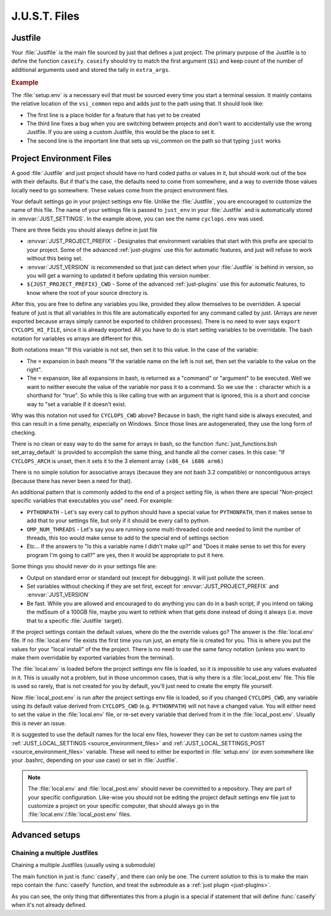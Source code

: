 .. default-domain:: bash

==============
J.U.S.T. Files
==============

.. _just-Justfile-file:

--------
Justfile
--------

.. file:: Justfile

Your :file:`Justfile` is the main file sourced by just that defines a just project. The primary purpose of the Justfile is to define the function ``caseify``. ``caseify`` should try to match the first argument (``$1``) and keep count of the number of additional arguments used and stored the tally in ``extra_args``.

.. rubric:: Example

.. code-block:: bash
   :caption: Justfile

    #!/usr/bin/env bash

    if [[ "${BASH_SOURCE[0]}" != "${0}" ]]; then # If being sourced
      set -euE
    fi
    source "${VSI_COMMON_DIR}/linux/just_env" "$(dirname "${BASH_SOURCE[0]}")/cyclops.env"

    cd "${PROJECT_CWD}"

    function caseify()
    {
      local just_arg=$1
      shift 1
      case ${just_arg} in
        foo) #ls foo files
          ls
          ;;
        two) # Target with two arguments
          echo $1 $2
          extra_args=2
          ;;
        # When a target starts with an _, it is hidden and is not included in
        # tab complete. It remains hidden from help unless a help comment is
        # added
        _hidden)
          echo Shhhhh
          ;;
        *)
          defaultify "${just_arg}" ${@+"${@}"}
          ;;
      esac
    }

    if ! command -v justify &> /dev/null; then caseify ${@+"${@}"};fi

.. seealso::

  :func:`just_functions.bsh source_environment_files`
    Sources environment
  :func:`just_functions.bsh get_args`
    Parses a block of arguments
  :func:`just_functions.bsh get_additional_args`
    Parses another block of arguments
  :cmd:`just help`
    Help test
  ``just JUSTFILE``
    Sets :file:`Justfile` filename to load

.. _just-setup-file:

.. file:: setup.env

The :file:`setup.env` is a necessary evil that must be sourced every time you start a terminal session. It mainly contains the relative location of the ``vsi_common`` repo and adds just to the path using that. It should look like:

.. code-block:: bash
   :caption: setup.env

   export JUST_SETUP_SCRIPT="$(basename "${BASH_SOURCE[0]}")"
   source "$(dirname "${BASH_SOURCE[0]}")/external/vsi_common/env.bsh"
   unset JUSTFILE

* The first line is a place holder for a feature that has yet to be created
* The third line fixes a bug when you are switching between projects and don't want to accidentally use the wrong Justfile. If you are using a custom Justfile, this would be the place to set it.
* The second line is the important line that sets up vsi_common on the path so that typing ``just`` works

.. _just-project-env-files:

-------------------------
Project Environment Files
-------------------------

A good :file:`Justfile` and just project should have no hard coded paths or values in it, but should work out of the box with their defaults. But if that's the case, the defaults need to come from somewhere, and a way to override those values locally need to go somewhere. These values come from the project environment files.

.. file:: project.env

Your default settings go in your project settings env file. Unlike the :file:`Justfile`, you are encouraged to customize the name of this file. The name of your settings file is passed to ``just_env`` in your :file:`Justfile` and is automatically stored in :envvar:`JUST_SETTINGS`. In the example above, you can see the name ``cyclops.env`` was used.

.. code-block:: bash
   :caption: cyclops.env

   # Required field
   JUST_PROJECT_PREFIX=CYCLOPS
   # Highly recommended field. Just uses this to detect changes in just version.
   JUST_VERSION="0.2.1"
   # Recommended field
   if [ -z "${CYCLOPS_CWD+set}" ]; then
     CYCLOPS_CWD="$(\cd "$(\dirname "${BASH_SOURCE[0]}")"; \pwd)"
   fi

There are three fields you should always define in just file

* :envvar:`JUST_PROJECT_PREFIX` - Designates that environment variables that start with this prefix are special to your project. Some of the advanced :ref:`just-plugins` use this for automatic features, and just will refuse to work without this being set.
* :envvar:`JUST_VERSION` is recommended so that just can detect when your :file:`Justfile` is behind in version, so you will get a warning to updated it before updating this version number.
* ``${JUST_PROJECT_PREFIX}_CWD`` - Some of the advanced :ref:`just-plugins` use this for automatic features, to know where the root of your source directory is.

After this, you are free to define any variables you like, provided they allow themselves to be overridden. A special feature of just is that all variables in this file are automatically exported for any command called by just. (Arrays are never exported because arrays simply cannot be exported to children processes). There is no need to ever says ``export CYCLOPS_HI_FILE``, since it is already exported. All you have to do is start setting variables to be overridable. The bash notation for variables vs arrays are different for this.

.. code-block:: bash
   :caption: cyclops.env continued

   # How to set variables
   : ${CYCLOPS_HI_FILE=${CYCLOPS_CWD}/hi.cpp}
   : ${CYCLOPS_UID=$(id -u)}

   # How to set arrays
   set_array_default CYCLOPS_ARCH x86_64 i686 arm6

Both notations mean "If this variable is not set, then set it to this value. In the case of the variable:

* The ``=`` expansion in bash means "If the variable name on the left is not set, then set the variable to the value on the right".
* The ``=`` expansion, like all expansions in bash, is returned as a "command" or "argument" to be executed. Well we want to neither execute the value of the variable nor pass it to a command. So we use the ``:`` character which is a shorthand for "true". So while this is like calling true with an argument that is ignored, this is a short and concise way to "set a variable if it doesn't exist.

Why was this notation not used for ``CYCLOPS_CWD`` above? Because in bash, the right hand side is always executed, and this can result in a time penalty, especially on Windows. Since those lines are autogenerated, they use the long form of checking.

There is no clean or easy way to do the same for arrays in bash, so the function :func:`just_functions.bsh set_array_default` is provided to accomplish the same thing, and handle all the corner cases. In this case: "If ``CYCLOPS_ARCH`` is unset, then it sets it to the 3 element array ``(x86_64 i686 arm6)``

There is no simple solution for associative arrays (because they are not bash 3.2 compatible) or noncontiguous arrays (because there has never been a need for that).

An additional pattern that is commonly added to the end of a project setting file, is when there are special "Non-project specific variables that executables you use" need. For example:

* ``PYTHONPATH`` - Let's say every call to python should have a special value for ``PYTHONPATH``, then it makes sense to add that to your settings file, but only if it should be every call to python.
* ``OMP_NUM_THREADS`` - Let's say you are running some multi-threaded code and needed to limit the number of threads, this too would make sense to add to the special end of settings section
* Etc... If the answers to "Is this a variable name I didn't make up?" and "Does it make sense to set this for every program I'm going to call?" are yes, then it would be appropriate to put it here.

.. code-block:: bash
   :caption: cyclops.env continued

   : ${CYCLOPS_THING1=15}

   ###############################################################################
   # Non-CYCLOPS Settings
   ###############################################################################

   : ${OMP_NUM_THREAD=8}
   : ${TZ=/usr/share/zoneinfo/UTC}
   : ${PYTHONPATH=${CYCLOPS_CWD}/python_code}

Some things you should never do in your settings file are:

* Output on standard error or standard out (except for debugging). It will just pollute the screen.
* Set variables without checking if they are set first, except for :envvar:`JUST_PROJECT_PREFIX` and :envvar:`JUST_VERSION`
* Be fast. While you are allowed and encouraged to do anything you can do in a bash script, if you intend on taking the md5sum of a 100GB file, maybe you want to rethink when that gets done instead of doing it always (i.e. move that to a specific :file:`Justfile` target).

.. file:: local.env

.. file:: local_post.env

If the project settings contain the default values, where do the the override values go? The answer is the :file:`local.env` file. If no :file:`local.env` file exists the first time you run just, an empty file is created for you. This is where you put the values for your "local install" of the the project. There is no need to use the same fancy notation (unless you want to make them overridable by exported variables from the terminal).

.. code-block:: bash
   :caption: local.env

   TZ=/usr/share/zoneinfo/EST
   OMP_NUM_THREAD=2

The :file:`local.env` is loaded before the  project settings env file is loaded, so it is impossible to use any values evaluated in it. This is usually not a problem, but in those uncommon cases, that is why there is a :file:`local_post.env` file. This file is used so rarely, that is not created for you by default, you'll just need to create the empty file yourself.

.. code-block:: bash
   :caption: local_post.env

   CYCLOPS_HI_FILE="${CYCLOPS_CWD}/hi2.cpp"

Now :file:`local_post.env` is run after the project settings env file is loaded, so if you changed ``CYCLOPS_CWD``, any variable using its default value derived from ``CYCLOPS_CWD`` (e.g. ``PYTHONPATH``) will not have a changed value. You will either need to set the value in the :file:`local.env` file, or re-set every variable that derived from it in the :file:`local_post.env`. Usually this is never an issue.

It is suggested to use the default names for the local env files, however they can be set to custom names using the :ref:`JUST_LOCAL_SETTINGS <source_environment_files>` and :ref:`JUST_LOCAL_SETTINGS_POST <source_environment_files>` variable. These will need to either be exported in :file:`setup.env` (or even somewhere like your .bashrc, depending on your use case) or set in :file:`Justfile`.

.. note::

   The :file:`local.env` and :file:`local_post.env` should never be committed to a repository. They are part of your specific configuration. Like-wise you should not be editing the project default settings env file just to customize a project on your specific computer, that should always go in the :file:`local.env`/:file:`local_post.env` files.

---------------
Advanced setups
---------------

Chaining a multiple Justfiles
-----------------------------

Chaining a multiple Justfiles (usually using a submodule)


The main function in just is :func:`caseify`, and there can only be one. The current solution to this is to make the main repo contain the :func:`caseify` function, and treat the submodule as a :ref:`just plugin <just-plugins>`.

.. code-block:: bash
   :caption: Submodule Justfile

   #!/usr/bin/env bash

   source "${VSI_COMMON_DIR}/linux/just_env" "$(dirname "${BASH_SOURCE[0]}")"/'monocle.env'


   # Make monocle's justfile a plugin if it is not the main Justfile
   if [ "${JUSTFILE}" != "${BASH_SOURCE[0]}" ]; then
     JUST_HELP_FILES+=("${BASH_SOURCE[0]}")
   else
     cd "${MONOCLE_CWD}"
     # Allow monocle to be run as a non-plugin too
     function caseify()
     {
       defaultify ${@+"${@}"}
     }
   fi

   # Always add this to the list, because of how the caseify above works
   JUST_DEFAULTIFY_FUNCTIONS+=(monocle_caseify)

   # Main function
   function monocle_caseify()
   {
     local just_arg=$1
     shift 1
     case ${just_arg} in
       sometarget) # Do something
         ls
         ;;
       # ...
       *)
         plugin_not_found=1
         ;;
     esac
     return 0
   }

As you can see, the only thing that differentiates this from a plugin is a special if statement that will define :func:`caseify` when it's not already defined.


